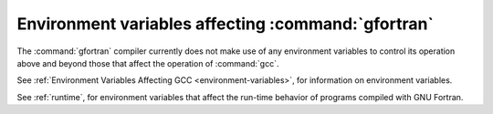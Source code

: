 .. _environment-variables:

Environment variables affecting :command:`gfortran`
***************************************************

.. index:: environment variable

.. man begin ENVIRONMENT

The :command:`gfortran` compiler currently does not make use of any environment
variables to control its operation above and beyond those
that affect the operation of :command:`gcc`.

See :ref:`Environment Variables Affecting GCC <environment-variables>`, for information on environment
variables.

See :ref:`runtime`, for environment variables that affect the
run-time behavior of programs compiled with GNU Fortran.

.. man end

.. -
   Runtime
   -


